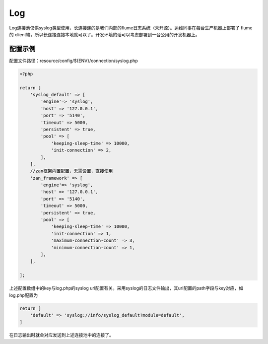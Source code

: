 Log
===

Log连接池仅供syslog类型使用，长连接连的是我们内部的flume日志系统（未开源）。运维同事在每台生产机器上部署了
flume 的
client端，所以长连接连接本地就可以了。开发环境的话可以考虑部署到一台公用的开发机器上。

配置示例
--------

配置文件路径：resource/config/${ENV}/connection/syslog.php

.. code:: php

    <?php

    return [
        'syslog_default' => [
            'engine'=> 'syslog',
            'host' => '127.0.0.1',
            'port' => '5140',
            'timeout' => 5000,
            'persistent' => true,
            'pool' => [
                'keeping-sleep-time' => 10000,
                'init-connection' => 2,
            ],
        ],
        //zan框架内置配置，无需设置，直接使用
        'zan_framework' => [
            'engine'=> 'syslog',
            'host' => '127.0.0.1',
            'port' => '5140',
            'timeout' => 5000,
            'persistent' => true,
            'pool' => [
                'keeping-sleep-time' => 10000,
                'init-connection' => 1,
                'maximum-connection-count' => 3,
                'minimum-connection-count' => 1,
            ],
        ],

    ];

上述配置数组中的key与log.php的syslog
url配置有关。采用syslog的日志文件输出，其url配置的path字段与key对应，如log.php配置为

.. code:: php

    return [
        'default' => 'syslog://info/syslog_default?module=default',
    ]

在日志输出时就会对应发送到上述连接池中的连接了。

